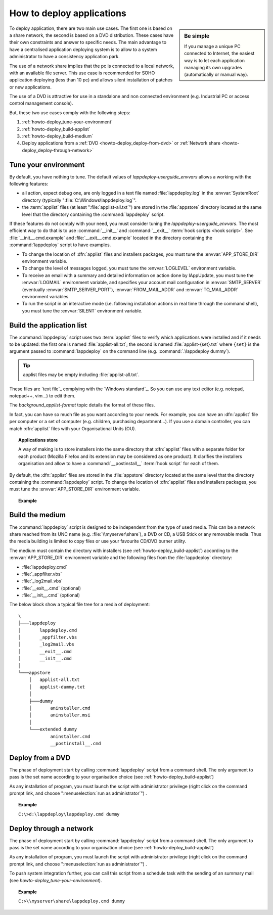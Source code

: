 .. Set the default domain and role, for limiting the markup overhead.
.. default-domain:: py
.. default-role:: any

.. _howto_deploy-apps:

**************************
How to deploy applications
**************************
.. sectionauthor:: Frédéric MEZOU <frederic.mezou@free.fr>

.. sidebar:: Be simple

    If you manage a unique PC connected to Internet, the easiest way is to let
    each application managing its own upgrades (automatically or manual way).

To deploy application, there are two main use cases. The first one is based on a
share network, the second is based on a DVD distribution. These cases have their
own constraints and answer to specific needs. The main advantage to have a
centralised application deploying system is to allow to a system administrator
to have a consistency application park.

The use of a network share implies that the pc is connected to a local network,
with an available file server. This use case is recommended for SOHO application
deploying (less than 10 pc) and allows silent installation of patches or new
applications.

The use of a DVD is attractive for use in a standalone and non connected
environment (e.g. Industrial PC or access control management console).

But, these two use cases comply with the following steps:

#.  :ref:`howto-deploy_tune-your-environment`

#.  :ref:`howto-deploy_build-applist`

#.  :ref:`howto-deploy_build-medium`

#.  Deploy applications from a :ref:`DVD <howto-deploy_deploy-from-dvd>` or
    :ref:`Network share <howto-deploy_deploy-through-network>`

.. _howto-deploy_tune-your-environment:

Tune your environment
=====================
By default, you have nothing to tune. The default values of
`lappdeploy-userguide_envvars` allows a working with the following features:

*   all action, expect debug one, are only logged in a text file named
    :file:`lappdeploy.log` in the :envvar:`SystemRoot` directory (typically
    ":file:`C:\Windows\lappdeploy.log`".

*   the :term:`applist` files (at least ":file:`applist-all.txt`") are stored in
    the :file:`appstore` directory located at the same level that the directory
    containing the :command:`lappdeploy` script.

If these features do not comply with your need, you must consider tuning the
`lappdeploy-userguide_envvars`. The most efficient way to do that is to use
:command:`__init__` and :command:`__exit__` :term:`hook scripts <hook script>`.
See :file:`__init__.cmd.example` and :file:`__exit__.cmd.example` located in the
directory containing the :command:`lappdeploy` script to have examples.

*   To change the location of :dfn:`applist` files and installers packages, you
    must tune the :envvar:`APP_STORE_DIR` environment variable.

*   To change the level of messages logged, you must tune the :envvar:`LOGLEVEL`
    environment variable.

*   To receive an email with a summary and detailed information on action done
    by lAppUpdate, you must tune the :envvar:`LOGMAIL` environment variable,
    and specifies your account mail configuration in :envvar:`SMTP_SERVER`
    (eventually :envvar:`SMTP_SERVER_PORT`), :envvar:`FROM_MAIL_ADDR` and
    :envvar:`TO_MAIL_ADDR` environment variables.

*   To run the script in an interactive mode (i.e. following installation
    actions in real time through the command shell), you must tune the
    :envvar:`SILENT` environment variable.

.. _howto-deploy_build-applist:

Build the application list
==========================
The :command:`lappdeploy` script uses two :term:`applist` files to verify which
applications were installed and if it needs to be updated: the first one is
named :file:`applist-all.txt`; the second is named  :file:`applist-{set}.txt`
where ``{set}`` is the argument passed to :command:`lappdeploy` on the command
line (e.g. :command:`.\lappdeploy dummy`).

.. tip::

    applist files may be empty including :file:`applist-all.txt`.

These files are `text file`_ complying with the `Windows standard`_. So you can
use any text editor (e.g. notepad, notepad++, vim...) to edit them.

The `background_applist-format` topic details the format of these files.

In fact, you can have so much file as you want according to your needs. For
example, you can have an :dfn:`applist` file per computer or a set of computer
(e.g. children, purchasing department...). If you use a domain controller, you
can match :dfn:`applist` files with your Organisational Units (OU).

.. topic:: Applications store

   A way of making is to store installers into the same directory that
   :dfn:`applist` files with a separate folder for each product (Mozilla Firefox
   and its extension may be considered as one product). It clarifies the
   installers organisation and allow to have a :command:`__postinstall__`
   :term:`hook script` for each of them.

By default, the :dfn:`applist` files are stored in the :file:`appstore`
directory located at the same level that the directory containing the
:command:`lappdeploy` script. To change the location of :dfn:`applist` files and
installers packages, you must tune the :envvar:`APP_STORE_DIR` environment
variable.

.. topic:: Example

   .. literalinclude:: /docs/background_papers/applist.example.txt
      :language: text
      :name: applist.example.txt

.. _howto-deploy_build-medium:

Build the medium
================
The :command:`lappdeploy` script is designed to be independent from the type of
used media. This can be a network share reached from its UNC name (e.g.
:file:`\\myserver\share`), a DVD or CD, a USB Stick or any removable media.
Thus the media building is limited to copy files or use your favourite CD/DVD
burner utility.

The medium must contain the directory with installers (see
:ref:`howto-deploy_build-applist`) according to the :envvar:`APP_STORE_DIR`
environment variable and the following files from the :file:`lappdeploy`
directory:

*   :file:`lappdeploy.cmd`

*   :file:`_appfilter.vbs`

*   :file:`_log2mail.vbs`

*   :file:`__exit__.cmd` (optional)

*   :file:`__init__.cmd` (optional)

The below block show a typical file tree for a media of deployment::

    \
    ├───lappdeploy
    │       lappdeploy.cmd
    │       _appfilter.vbs
    │       _log2mail.vbs
    │       __exit__.cmd
    │       __init__.cmd
    │
    └───appstore
        │   applist-all.txt
        │   applist-dummy.txt
        │
        ├───dummy
        │       aninstaller.cmd
        │       aninstaller.msi
        │
        └───extended dummy
                aninstaller.cmd
                __postinstall__.cmd


.. _howto-deploy_deploy-from-dvd:

Deploy from a DVD
=================
The phase of deployment start by calling :command:`lappdeploy` script from a
command shell. The only argument to pass is the set name according to your
organisation choice (see :ref:`howto-deploy_build-applist`)

As any installation of program, you must launch the script with administrator
privilege (right click on the command prompt link, and choose
":menuselection:`run as administrator`") .

.. topic:: Example

   ``C:\>d:\lappdeploy\lappdeploy.cmd dummy``


.. _howto-deploy_deploy-through-network:

Deploy through a network
========================
The phase of deployment start by calling :command:`lappdeploy` script from a
command shell. The only argument to pass is the set name according to your
organisation choice (see :ref:`howto-deploy_build-applist`)

As any installation of program, you must launch the script with administrator
privilege (right click on the command prompt link, and choose
":menuselection:`run as administrator`") .

To push system integration further, you can call this script from a schedule
task with the sending of an summary mail (see
`howto-deploy_tune-your-environment`).

.. topic:: Example

    ``C:>\\myserver\share\lappdeploy.cmd dummy``


